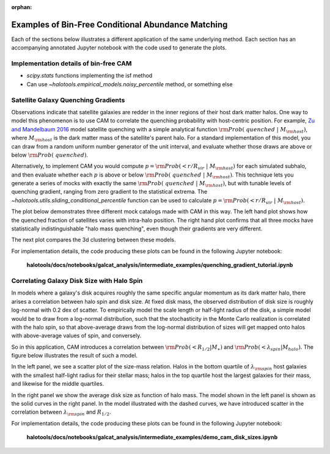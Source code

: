 :orphan:

.. _bin_free_cam_tutorial:

**********************************************************************
Examples of Bin-Free Conditional Abundance Matching
**********************************************************************

Each of the sections below illustrates a different application of the same underlying method.
Each section has an accompanying annotated Jupyter notebook with the code used to generate the plots.

Implementation details of bin-free CAM
=======================================

* `scipy.stats` functions implementing the isf method
* Can use `~halotools.empirical_models.noisy_percentile` method, or something else


Satellite Galaxy Quenching Gradients
=======================================

Observations indicate that satellite galaxies are redder in the
inner regions of their host dark matter halos. One way to model this phenomenon is to use CAM
to correlate the quenching probability with host-centric position.
For example, `Zu and Mandelbaum 2016 <https://arxiv.org/abs/1509.06758/>`_ model satellite
quenching with a simple analytical function :math:`{\rm Prob(\ quenched}\ \vert\ M_{\rm host})`,
where :math:`M_{\rm host}` is the dark matter mass of the satellite's parent halo.
For a standard implementation of this model, you can draw from a random uniform number generator
of the unit interval, and evaluate whether those draws are above or below :math:`{\rm Prob(\ quenched)}`.

Alternatively, to implement CAM you would compute
:math:`p={\rm Prob(< r/R_{vir}}\ \vert\ M_{\rm host})` for each simulated subhalo,
and then evaluate whether each :math:`p`
is above or below :math:`{\rm Prob(\ quenched}\ \vert\ M_{\rm host})`.
This technique lets you generate a series of mocks with exactly the same
:math:`{\rm Prob(\ quenched}\ \vert\ M_{\rm host})`,
but with tunable levels of quenching gradient, ranging from zero gradient
to the statistical extrema.
The `~halotools.utils.sliding_conditional_percentile` function can be used to
calculate :math:`p={\rm Prob(< r/R_{vir}}\ \vert\ M_{\rm host}).`


The plot below demonstrates three different mock catalogs made with CAM in this way.
The left hand plot shows how the quenched fraction of satellites varies
with intra-halo position. The right hand plot confirms that all three mocks have
statistically indistinguishable "halo mass quenching", even though their gradients
are very different.

.. image:: /_static/quenching_gradient_models.png

The next plot compares the 3d clustering between these models.

.. image:: /_static/quenching_gradient_model_clustering.png

For implementation details, the code producing these plots
can be found in the following Jupyter notebook:

    **halotools/docs/notebooks/galcat_analysis/intermediate_examples/quenching_gradient_tutorial.ipynb**


Correlating Galaxy Disk Size with Halo Spin
===========================================

In models where a galaxy's disk acquires roughly the same specific angular momentum
as its dark matter halo, there arises a correlation between halo spin and disk size.
At fixed disk mass, the observed distribution of disk size is roughly log-normal
with 0.2 dex of scatter. To empirically model the scale length
or half-light radius of the disk, a simple model would be to
draw from a log-normal distribution, such that the stochasticity in the
Monte Carlo realization is correlated with the halo spin,
so that above-average draws from the log-normal distribution of sizes
will get mapped onto halos with above-average values of spin, and conversely.


So in this application, CAM introduces a correlation between
:math:`{\rm Prob(<R_{1/2}\vert M_{\ast})}` and
:math:`{\rm Prob(<\lambda_{spin}\vert M_{halo})}.`
The figure below illustrates the result of such a model.

In the left panel, we see a scatter plot of the size-mass relation.
Halos in the bottom quartile of :math:`\lambda_{\rm spin}` host galaxies
with the smallest half-light radius for their stellar mass; halos in the top quartile
host the largest galaxies for their mass, and likewise for the middle quartiles.

In the right panel we show the average disk size as function of halo mass.
The model shown in the left panel is shown as the solid curves in the right panel.
In the model illustrated with the dashed curves,
we have introduced scatter in the correlation between
:math:`\lambda_{\rm spin}` and :math:`R_{1/2}`.

.. image:: /_static/size_mass_spin.png

For implementation details, the code producing these plots
can be found in the following Jupyter notebook:

    **halotools/docs/notebooks/galcat_analysis/intermediate_examples/demo_cam_disk_sizes.ipynb**




